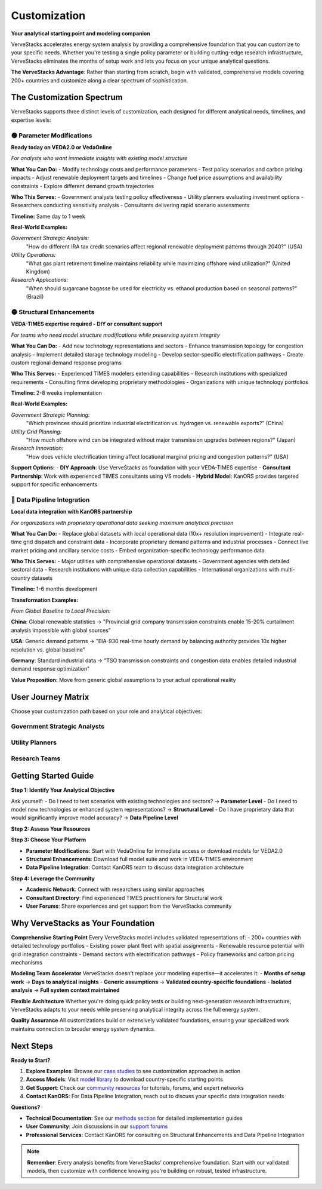 =============
Customization
=============

**Your analytical starting point and modeling companion**

VerveStacks accelerates energy system analysis by providing a comprehensive foundation that you can customize to your specific needs. Whether you're testing a single policy parameter or building cutting-edge research infrastructure, VerveStacks eliminates the months of setup work and lets you focus on your unique analytical questions.

**The VerveStacks Advantage**: Rather than starting from scratch, begin with validated, comprehensive models covering 200+ countries and customize along a clear spectrum of sophistication.

The Customization Spectrum
===========================

VerveStacks supports three distinct levels of customization, each designed for different analytical needs, timelines, and expertise levels:

🟢 Parameter Modifications
---------------------------

**Ready today on VEDA2.0 or VedaOnline**

*For analysts who want immediate insights with existing model structure*

**What You Can Do:**
- Modify technology costs and performance parameters
- Test policy scenarios and carbon pricing impacts
- Adjust renewable deployment targets and timelines
- Change fuel price assumptions and availability constraints
- Explore different demand growth trajectories

**Who This Serves:**
- Government analysts testing policy effectiveness
- Utility planners evaluating investment options
- Researchers conducting sensitivity analysis
- Consultants delivering rapid scenario assessments

**Timeline:** Same day to 1 week

**Real-World Examples:**

*Government Strategic Analysis:*
  "How do different IRA tax credit scenarios affect regional renewable deployment patterns through 2040?" (USA)

*Utility Operations:*
  "What gas plant retirement timeline maintains reliability while maximizing offshore wind utilization?" (United Kingdom)

*Research Applications:*
  "When should sugarcane bagasse be used for electricity vs. ethanol production based on seasonal patterns?" (Brazil)

🟡 Structural Enhancements
---------------------------

**VEDA-TIMES expertise required - DIY or consultant support**

*For teams who need model structure modifications while preserving system integrity*

**What You Can Do:**
- Add new technology representations and sectors
- Enhance transmission topology for congestion analysis
- Implement detailed storage technology modeling
- Develop sector-specific electrification pathways
- Create custom regional demand response programs

**Who This Serves:**
- Experienced TIMES modelers extending capabilities
- Research institutions with specialized requirements
- Consulting firms developing proprietary methodologies
- Organizations with unique technology portfolios

**Timeline:** 2-8 weeks implementation

**Real-World Examples:**

*Government Strategic Planning:*
  "Which provinces should prioritize industrial electrification vs. hydrogen vs. renewable exports?" (China)

*Utility Grid Planning:*
  "How much offshore wind can be integrated without major transmission upgrades between regions?" (Japan)

*Research Innovation:*
  "How does vehicle electrification timing affect locational marginal pricing and congestion patterns?" (USA)

**Support Options:**
- **DIY Approach**: Use VerveStacks as foundation with your VEDA-TIMES expertise
- **Consultant Partnership**: Work with experienced TIMES consultants using VS models
- **Hybrid Model**: KanORS provides targeted support for specific enhancements

🔴 Data Pipeline Integration
----------------------------

**Local data integration with KanORS partnership**

*For organizations with proprietary operational data seeking maximum analytical precision*

**What You Can Do:**
- Replace global datasets with local operational data (10x+ resolution improvement)
- Integrate real-time grid dispatch and constraint data
- Incorporate proprietary demand patterns and industrial processes
- Connect live market pricing and ancillary service costs
- Embed organization-specific technology performance data

**Who This Serves:**
- Major utilities with comprehensive operational datasets
- Government agencies with detailed sectoral data
- Research institutions with unique data collection capabilities
- International organizations with multi-country datasets

**Timeline:** 1-6 months development

**Transformation Examples:**

*From Global Baseline to Local Precision:*

**China**: Global renewable statistics → "Provincial grid company transmission constraints enable 15-20% curtailment analysis impossible with global sources"

**USA**: Generic demand patterns → "EIA-930 real-time hourly demand by balancing authority provides 10x higher resolution vs. global baseline"

**Germany**: Standard industrial data → "TSO transmission constraints and congestion data enables detailed industrial demand response optimization"

**Value Proposition:** Move from generic global assumptions to your actual operational reality

User Journey Matrix
===================

Choose your customization path based on your role and analytical objectives:

Government Strategic Analysts
-----------------------------

=============================  ===============================================  ================================================
Customization Level            Typical Applications                             Example Questions
=============================  ===============================================  ================================================
🟢 **Parameter Modifications**  Policy scenario testing, carbon pricing         "How do renewable mandates affect electricity costs?"
🟡 **Structural Enhancements**  Regional coordination, technology targets        "Which regions should lead hydrogen development?"  
🔴 **Data Pipeline Integration** Real-time policy effectiveness monitoring       "How do actual dispatch patterns validate policy models?"
=============================  ===============================================  ================================================

Utility Planners
-----------------

=============================  ===============================================  ================================================
Customization Level            Typical Applications                             Example Questions  
=============================  ===============================================  ================================================
🟢 **Parameter Modifications**  Plant retirement timing, integration limits     "When should our gas plants retire?"
🟡 **Structural Enhancements**  Transmission upgrades, demand response          "What transmission investments unlock renewables?"
🔴 **Data Pipeline Integration** Grid operations with actual constraints         "How do real congestion patterns affect planning?"
=============================  ===============================================  ================================================

Research Teams
--------------

=============================  ===============================================  ================================================
Customization Level            Typical Applications                             Example Questions
=============================  ===============================================  ================================================
🟢 **Parameter Modifications**  Technology learning curves, sensitivity         "How do cost assumptions affect deployment?"
🟡 **Structural Enhancements**  Behavioral modeling, system dynamics            "How do adoption patterns interact with policies?"
🔴 **Data Pipeline Integration** Novel methodologies with proprietary data       "Can we validate theories with operational data?"
=============================  ===============================================  ================================================

Getting Started Guide
=====================

**Step 1: Identify Your Analytical Objective**

Ask yourself:
- Do I need to test scenarios with existing technologies and sectors? → **Parameter Level**
- Do I need to model new technologies or enhanced system representations? → **Structural Level**  
- Do I have proprietary data that would significantly improve model accuracy? → **Data Pipeline Level**

**Step 2: Assess Your Resources**

=============================  ===============================  ===============================  ===============================
Resource Requirements          🟢 Parameter Level               🟡 Structural Level              🔴 Data Pipeline Level
=============================  ===============================  ===============================  ===============================
**Technical Skills**           Excel, basic VEDA               VEDA-TIMES expertise             Data engineering + TIMES
**Timeline**                   Days to 1 week                  2-8 weeks                        1-6 months
**Support Needed**             Documentation, tutorials         TIMES consultant (optional)      KanORS partnership
**Investment Level**           Minimal                          Moderate                         Significant
=============================  ===============================  ===============================  ===============================

**Step 3: Choose Your Platform**

- **Parameter Modifications**: Start with VedaOnline for immediate access or download models for VEDA2.0
- **Structural Enhancements**: Download full model suite and work in VEDA-TIMES environment
- **Data Pipeline Integration**: Contact KanORS team to discuss data integration architecture

**Step 4: Leverage the Community**

- **Academic Network**: Connect with researchers using similar approaches
- **Consultant Directory**: Find experienced TIMES practitioners for Structural work
- **User Forums**: Share experiences and get support from the VerveStacks community

Why VerveStacks as Your Foundation
==================================

**Comprehensive Starting Point**
Every VerveStacks model includes validated representations of:
- 200+ countries with detailed technology portfolios
- Existing power plant fleet with spatial assignments
- Renewable resource potential with grid integration constraints  
- Demand sectors with electrification pathways
- Policy frameworks and carbon pricing mechanisms

**Modeling Team Accelerator**
VerveStacks doesn't replace your modeling expertise—it accelerates it:
- **Months of setup work** → **Days to analytical insights**
- **Generic assumptions** → **Validated country-specific foundations**
- **Isolated analysis** → **Full system context maintained**

**Flexible Architecture**
Whether you're doing quick policy tests or building next-generation research infrastructure, VerveStacks adapts to your needs while preserving analytical integrity across the full energy system.

**Quality Assurance**
All customizations build on extensively validated foundations, ensuring your specialized work maintains connection to broader energy system dynamics.

Next Steps
==========

**Ready to Start?**

1. **Explore Examples**: Browse our `case studies <../case-studies/index.html>`_ to see customization approaches in action
2. **Access Models**: Visit `model library <../model-library/index.html>`_ to download country-specific starting points  
3. **Get Support**: Check our `community resources <../community/index.html>`_ for tutorials, forums, and expert networks
4. **Contact KanORS**: For Data Pipeline Integration, reach out to discuss your specific data integration needs

**Questions?**

- **Technical Documentation**: See our `methods section <../methods/index.html>`_ for detailed implementation guides
- **User Community**: Join discussions in our `support forums <../community/support.html>`_
- **Professional Services**: Contact KanORS for consulting on Structural Enhancements and Data Pipeline Integration

.. note::
   **Remember**: Every analysis benefits from VerveStacks' comprehensive foundation. Start with our validated models, then customize with confidence knowing you're building on robust, tested infrastructure.